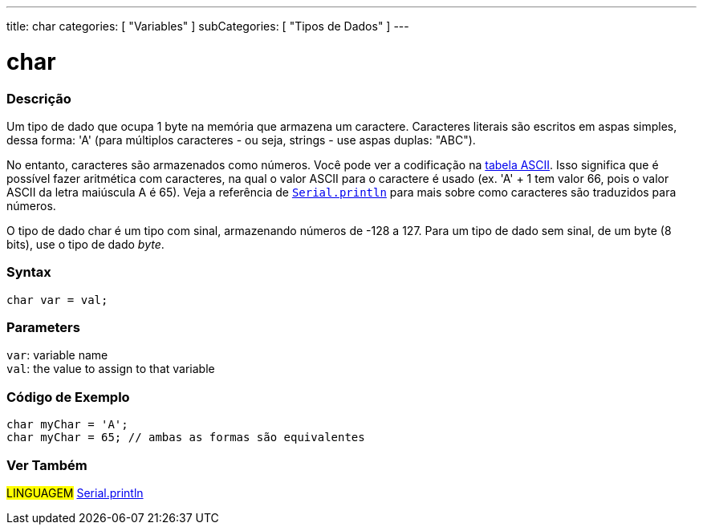 ---
title: char
categories: [ "Variables" ]
subCategories: [ "Tipos de Dados" ]
---

= char

// OVERVIEW SECTION STARTS
[#overview]
--

[float]
=== Descrição
Um tipo de dado que ocupa 1 byte na memória que armazena um caractere. Caracteres literais são escritos em aspas simples, dessa forma: 'A' (para múltiplos caracteres - ou seja, strings - use aspas duplas: "ABC").

No entanto, caracteres são armazenados como números. Você pode ver a codificação na link:https://www.arduino.cc/en/Reference/ASCIIchart[tabela ASCII]. Isso significa que é possível fazer aritmética com caracteres, na  qual o valor ASCII para o caractere é usado (ex. 'A' + 1 tem valor 66, pois o valor ASCII da letra maiúscula A é 65). Veja a referência de link:../../../functions/communication/serial/println[`Serial.println`] para mais sobre como caracteres são traduzidos para números.

O tipo de dado char é um tipo com sinal, armazenando números de -128 a 127. Para um tipo de dado sem sinal, de um byte (8 bits), use o tipo de dado _byte_.
[%hardbreaks]


[float]
=== Syntax
`char var = val;`


[float]
=== Parameters
`var`: variable name +
`val`: the value to assign to that variable

--
// OVERVIEW SECTION ENDS




// HOW TO USE SECTION STARTS
[#howtouse]
--

[float]
=== Código de Exemplo


[source,arduino]
----
char myChar = 'A';
char myChar = 65; // ambas as formas são equivalentes
----


--
// HOW TO USE SECTION ENDS


// SEE ALSO SECTION STARTS
[#see_also]
--

[float]
=== Ver Também

[role="language"]
#LINGUAGEM# link:../../../functions/communication/serial/println[Serial.println] +

--
// SEE ALSO SECTION ENDS
